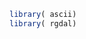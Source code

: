 
#+PROPERTY: session *R*

#+NAME: init
#+BEGIN_SRC R :results silent
  library( ascii)
  library( rgdal)
#+END_SRC

* COMMENT differentiate four regions
  1. cUSA
  2. Alaska
  3. Pacific islands
  4. PR & USVI

#+NAME: rgdal
#+BEGIN_SRC R :cache yes :results output verbatim
  padus <- readOGR( "PADUS1_2_Shapfile", "PADUS1_2_SHP")
  save( padus, file= "padus.RData")
#+END_SRC


     
#+NAME: StateNmOgr
#+BEGIN_SRC sh :results output vector :cache yes
  ogrinfo -sql "SELECT DISTINCT StateNm FROM PADUS1_2_SHP" PADUS1_2_Shapfile 
#+END_SRC

#+results[61b91179cbcfe1cc182f8a3832730ff3419b2e82]: StateNmOgr
#+begin_example
INFO: Open of `PADUS1_2_Shapfile'
      using driver `ESRI Shapefile' successful.

Layer name: PADUS1_2_SHP
Geometry: Polygon
Feature Count: 60
Layer SRS WKT:
(unknown)
StateNm: String (50.0)
OGRFeature(PADUS1_2_SHP):0
  StateNm (String) = Hawaii

OGRFeature(PADUS1_2_SHP):1
  StateNm (String) = American Samoa

OGRFeature(PADUS1_2_SHP):2
  StateNm (String) = U.S. Minor Outlying Islands

OGRFeature(PADUS1_2_SHP):3
  StateNm (String) = Marshall Islands

OGRFeature(PADUS1_2_SHP):4
  StateNm (String) = California

OGRFeature(PADUS1_2_SHP):5
  StateNm (String) = Arizona

OGRFeature(PADUS1_2_SHP):6
  StateNm (String) = Nevada

OGRFeature(PADUS1_2_SHP):7
  StateNm (String) = Colorado

OGRFeature(PADUS1_2_SHP):8
  StateNm (String) = New Mexico

OGRFeature(PADUS1_2_SHP):9
  StateNm (String) = Utah

OGRFeature(PADUS1_2_SHP):10
  StateNm (String) = Kansas

OGRFeature(PADUS1_2_SHP):11
  StateNm (String) = Oklahoma

OGRFeature(PADUS1_2_SHP):12
  StateNm (String) = Texas

OGRFeature(PADUS1_2_SHP):13
  StateNm (String) = Puerto Rico

OGRFeature(PADUS1_2_SHP):14
  StateNm (String) = Louisiana

OGRFeature(PADUS1_2_SHP):15
  StateNm (String) = Illinois

OGRFeature(PADUS1_2_SHP):16
  StateNm (String) = Indiana

OGRFeature(PADUS1_2_SHP):17
  StateNm (String) = Mississippi

OGRFeature(PADUS1_2_SHP):18
  StateNm (String) = Kentucky

OGRFeature(PADUS1_2_SHP):19
  StateNm (String) = Tennessee

OGRFeature(PADUS1_2_SHP):20
  StateNm (String) = West Virginia

OGRFeature(PADUS1_2_SHP):21
  StateNm (String) = North Carolina

OGRFeature(PADUS1_2_SHP):22
  StateNm (String) = Virginia

OGRFeature(PADUS1_2_SHP):23
  StateNm (String) = South Carolina

OGRFeature(PADUS1_2_SHP):24
  StateNm (String) = Florida

OGRFeature(PADUS1_2_SHP):25
  StateNm (String) = Missouri

OGRFeature(PADUS1_2_SHP):26
  StateNm (String) = Arkansas

OGRFeature(PADUS1_2_SHP):27
  StateNm (String) = Georgia

OGRFeature(PADUS1_2_SHP):28
  StateNm (String) = Alabama

OGRFeature(PADUS1_2_SHP):29
  StateNm (String) = United States Virgin Islands

OGRFeature(PADUS1_2_SHP):30
  StateNm (String) = Oregon

OGRFeature(PADUS1_2_SHP):31
  StateNm (String) = Idaho

OGRFeature(PADUS1_2_SHP):32
  StateNm (String) = Montana

OGRFeature(PADUS1_2_SHP):33
  StateNm (String) = Wyoming

OGRFeature(PADUS1_2_SHP):34
  StateNm (String) = South Dakota

OGRFeature(PADUS1_2_SHP):35
  StateNm (String) = North Dakota

OGRFeature(PADUS1_2_SHP):36
  StateNm (String) = Nebraska

OGRFeature(PADUS1_2_SHP):37
  StateNm (String) = Washington

OGRFeature(PADUS1_2_SHP):38
  StateNm (String) = Iowa

OGRFeature(PADUS1_2_SHP):39
  StateNm (String) = Ohio

OGRFeature(PADUS1_2_SHP):40
  StateNm (String) = Wisconsin

OGRFeature(PADUS1_2_SHP):41
  StateNm (String) = Michigan

OGRFeature(PADUS1_2_SHP):42
  StateNm (String) = New Jersey

OGRFeature(PADUS1_2_SHP):43
  StateNm (String) = District of Columbia

OGRFeature(PADUS1_2_SHP):44
  StateNm (String) = Delaware

OGRFeature(PADUS1_2_SHP):45
  StateNm (String) = Maryland

OGRFeature(PADUS1_2_SHP):46
  StateNm (String) = Pennsylvania

OGRFeature(PADUS1_2_SHP):47
  StateNm (String) = Minnesota

OGRFeature(PADUS1_2_SHP):48
  StateNm (String) = New York

OGRFeature(PADUS1_2_SHP):49
  StateNm (String) = Vermont

OGRFeature(PADUS1_2_SHP):50
  StateNm (String) = New Hampshire

OGRFeature(PADUS1_2_SHP):51
  StateNm (String) = Maine

OGRFeature(PADUS1_2_SHP):52
  StateNm (String) = Rhode Island

OGRFeature(PADUS1_2_SHP):53
  StateNm (String) = Massachusetts

OGRFeature(PADUS1_2_SHP):54
  StateNm (String) = Connecticut

OGRFeature(PADUS1_2_SHP):55
  StateNm (String) = Guam

OGRFeature(PADUS1_2_SHP):56
  StateNm (String) = Alaska

OGRFeature(PADUS1_2_SHP):57
  StateNm (String) = Northern Mariana Islands

OGRFeature(PADUS1_2_SHP):58
  StateNm (String) = Federated States of Micronesia

OGRFeature(PADUS1_2_SHP):59
  StateNm (String) = Palau

#+end_example

#+NAME: regions
#+BEGIN_SRC R :session *R* :results output code 
  if( !exists( "padus")) load( "padus.RData")
  
  states <- unique( padus@data[ , c( "State_Nm", "StateNm")])
  states <- states[ order( states$State_Nm),]
  states <- within( states, {
    region <- factor( rep( "cUSA", nrow(states)),
                     levels= c( "cUSA", "Alaska", "Caribbean", "Pacific"))
    region[ states$StateNm == 'Alaska' ] <- "Alaska"
    region[ states$StateNm == 'Hawaii' ] <- "Pacific"
    region[ as.character( states$State_Nm) >= '60' ] <- "Pacific"
    region[ states$State_Nm %in% c( '72', '78') ] <- "Caribbean"
  })
  
  sqlWhere <- with( states,
                   by( State_Nm, region,
                      function( fips) paste( sprintf( "'%s'", fips),
                                            collapse=",")))
  
  cat( sapply( names( sqlWhere),
                 function( region) {
                   paste( "ogr2ogr -overwrite PADUS1_2_regions PADUS1_2_Shapfile",
                         sprintf( "-nln PADUS1_2_%s -where \"State_Nm IN (%s)\" PADUS1_2_SHP",
                                 region, sqlWhere[[ region]]))
                 }),
        sep= "\n")
#+END_SRC

#+results: regions
#+BEGIN_SRC R
   ogr2ogr -overwrite PADUS1_2_regions PADUS1_2_Shapfile -nln PADUS1_2_cUSA -where "State_Nm IN ('01','04','05','06','08','09','10','11','12','13','16','17','18','19','20','21','22','23','24','25','26','27','28','29','30','31','32','33','34','35','36','37','38','39','40','41','42','44','45','46','47','48','49','50','51','53','54','55','56')" PADUS1_2_SHP
  ogr2ogr -overwrite PADUS1_2_regions PADUS1_2_Shapfile -nln PADUS1_2_Alaska -where "State_Nm IN ('02')" PADUS1_2_SHP
  ogr2ogr -overwrite PADUS1_2_regions PADUS1_2_Shapfile -nln PADUS1_2_Caribbean -where "State_Nm IN ('72','78')" PADUS1_2_SHP
  ogr2ogr -overwrite PADUS1_2_regions PADUS1_2_Shapfile -nln PADUS1_2_Pacific -where "State_Nm IN ('15','60','64','66','68','69','70','74')" PADUS1_2_SHP
#+END_SRC

#+NAME: ogr2ogr
#+BEGIN_SRC sh :session :results output
  mkdir PADUS1_2_regions
  ogr2ogr -overwrite PADUS1_2_regions PADUS1_2_Shapfile -nln PADUS1_2_cUSA -where "State_Nm IN ('01','04','05','06','08','09','10','11','12','13','16','17','18','19','20','21','22','23','24','25','26','27','28','29','30','31','32','33','34','35','36','37','38','39','40','41','42','44','45','46','47','48','49','50','51','53','54','55','56')" PADUS1_2_SHP &
  ogr2ogr -overwrite PADUS1_2_regions PADUS1_2_Shapfile -nln PADUS1_2_Alaska -where "State_Nm IN ('02')" PADUS1_2_SHP &
  ogr2ogr -overwrite PADUS1_2_regions PADUS1_2_Shapfile -nln PADUS1_2_Caribbean -where "State_Nm IN ('72','78')" PADUS1_2_SHP &
  ogr2ogr -overwrite PADUS1_2_regions PADUS1_2_Shapfile -nln PADUS1_2_Pacific -where "State_Nm IN ('15','60','64','66','68','69','70','74')" PADUS1_2_SHP &
  
#+END_SRC


#+results: ogr2ogr

#+NAME: writeOgr2ogr( region= "cUSA")
#+BEGIN_SRC R :results output
  cat( "ogr2ogr -overwrite PADUS1_2_regions PADUS1_2_Shapfile",
        sprintf( "-nln PADUS1_2_%s -where \"State_Nm IN (%s)\" PADUS1_2_SHP",
                region, sqlWhere[[ region]]))
#+END_SRC

#+CALL: writeOgr2ogr( region="cUSA")

#+results: writeOgr2ogr( region="cUSA")
: [1] "ogr2ogr -overwrite PADUS1_2_regions PADUS1_2_Shapfile -nln PADUS1_2_cUSA -where \"State_Nm IN (01,04,05,06,08,09,10,11,12,13,16,17,18,19,20,21,22,23,24,25,26,27,28,29,30,31,32,33,34,35,36,37,38,39,40,41,42,44,45,46,47,48,49,50,51,53,54,55,56)\" PADUS1_2_SHP"


#+NAME: gdal_rasterize
#+BEGIN_SRC sh :session :results output verbatim :cache yes
    for region in cUSA Alaska Pacific Caribbean; do
        gdal_rasterize -ot Byte -tr 30 30 -tap -at -a GAP_Sts \
            -a_nodata 255 -co "COMPRESS=LZW" \
            -l PADUS1_2_${region}  PADUS1_2_regions PADUS1_2_regions/PADUS1_2_${region}_GAP.tif
    done
#+END_SRC

#+results[e755e3ff6dd7ab267d021b9edb030241696c4999]: gdal_rasterize
: 0...10...20...30...40...50...60...70...80...90...100 - done.

* 
